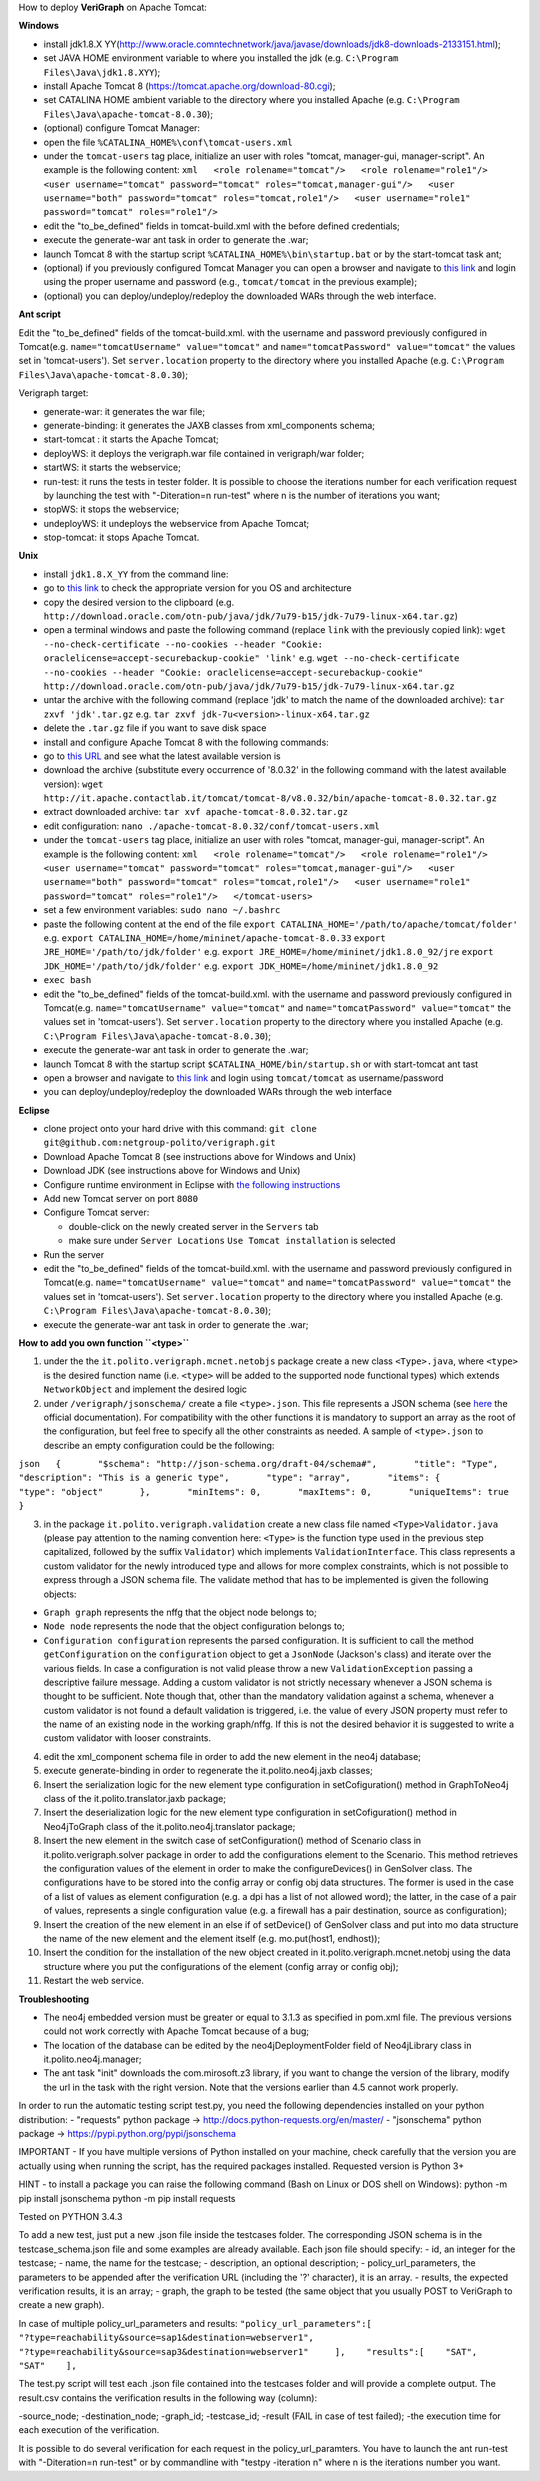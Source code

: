 .. role:: raw-latex(raw)
   :format: latex
..

How to deploy **VeriGraph** on Apache Tomcat:

**Windows**

-  install jdk1.8.X
   YY(http://www.oracle.comntechnetwork/java/javase/downloads/jdk8-downloads-2133151.html);
-  set JAVA HOME environment variable to where you installed the jdk
   (e.g.
   ``C:\Program Files\Java\jdk1.8.XYY``);
-  install Apache Tomcat 8 (https://tomcat.apache.org/download-80.cgi);
-  set CATALINA HOME ambient variable to the directory where you
   installed Apache (e.g.
   ``C:\Program Files\Java\apache-tomcat-8.0.30``);
-  (optional) configure Tomcat Manager:
-  open the file ``%CATALINA_HOME%\conf\tomcat-users.xml``
-  under the ``tomcat-users`` tag place, initialize an user with roles
   "tomcat, manager-gui, manager-script". An example is the following
   content:
   ``xml   <role rolename="tomcat"/>   <role rolename="role1"/>   <user username="tomcat" password="tomcat" roles="tomcat,manager-gui"/>   <user username="both" password="tomcat" roles="tomcat,role1"/>   <user username="role1" password="tomcat" roles="role1"/>``

-  edit the "to\_be\_defined" fields in tomcat-build.xml with the before
   defined credentials;
-  execute the generate-war ant task in order to generate the .war;
-  launch Tomcat 8 with the startup script
   ``%CATALINA_HOME%\bin\startup.bat`` or by the start-tomcat task ant;
-  (optional) if you previously configured Tomcat Manager you can open a
   browser and navigate to `this link <http://localhost:8080/manager>`__
   and login using the proper username and password (e.g.,
   ``tomcat/tomcat`` in the previous example);
-  (optional) you can deploy/undeploy/redeploy the downloaded WARs
   through the web interface.

**Ant script**

Edit the "to\_be\_defined" fields of the tomcat-build.xml. with the
username and password previously configured in Tomcat(e.g.
``name="tomcatUsername" value="tomcat"`` and
``name="tomcatPassword" value="tomcat"`` the values set in
'tomcat-users'). Set ``server.location`` property to the directory where
you installed Apache (e.g.
``C:\Program Files\Java\apache-tomcat-8.0.30``);

Verigraph target:

-  generate-war: it generates the war file;

-  generate-binding: it generates the JAXB classes from xml\_components
   schema;

-  start-tomcat : it starts the Apache Tomcat;

-  deployWS: it deploys the verigraph.war file contained in
   verigraph/war folder;

-  startWS: it starts the webservice;

-  run-test: it runs the tests in tester folder. It is possible to
   choose the iterations number for each verification request by
   launching the test with "-Diteration=n run-test" where n is the
   number of iterations you want;

-  stopWS: it stops the webservice;

-  undeployWS: it undeploys the webservice from Apache Tomcat;

-  stop-tomcat: it stops Apache Tomcat.

**Unix**

-  install ``jdk1.8.X_YY`` from the command line:
-  go to `this
   link <http://www.oracle.com/technetwork/java/javase/downloads/jdk8-downloads-2133151.html>`__
   to check the appropriate version for you OS and architecture
-  copy the desired version to the clipboard (e.g.
   ``http://download.oracle.com/otn-pub/java/jdk/7u79-b15/jdk-7u79-linux-x64.tar.gz``)
-  open a terminal windows and paste the following command (replace
   ``link`` with the previously copied link):
   ``wget --no-check-certificate --no-cookies --header "Cookie: oraclelicense=accept-securebackup-cookie" 'link'``
   e.g.
   ``wget --no-check-certificate --no-cookies --header "Cookie: oraclelicense=accept-securebackup-cookie" http://download.oracle.com/otn-pub/java/jdk/7u79-b15/jdk-7u79-linux-x64.tar.gz``
-  untar the archive with the following command (replace 'jdk' to match
   the name of the downloaded archive):
   ``tar zxvf 'jdk'.tar.gz``
   e.g.
   ``tar zxvf jdk-7u<version>-linux-x64.tar.gz``
-  delete the ``.tar.gz`` file if you want to save disk space
-  install and configure Apache Tomcat 8 with the following commands:
-  go to `this URL <http://it.apache.contactlab.it/tomcat/tomcat-8/>`__
   and see what the latest available version is
-  download the archive (substitute every occurrence of '8.0.32' in the
   following command with the latest available version):
   ``wget http://it.apache.contactlab.it/tomcat/tomcat-8/v8.0.32/bin/apache-tomcat-8.0.32.tar.gz``
-  extract downloaded archive:
   ``tar xvf apache-tomcat-8.0.32.tar.gz``
-  edit configuration:
   ``nano ./apache-tomcat-8.0.32/conf/tomcat-users.xml``
-  under the ``tomcat-users`` tag place, initialize an user with roles
   "tomcat, manager-gui, manager-script". An example is the following
   content:
   ``xml   <role rolename="tomcat"/>   <role rolename="role1"/>   <user username="tomcat" password="tomcat" roles="tomcat,manager-gui"/>   <user username="both" password="tomcat" roles="tomcat,role1"/>   <user username="role1" password="tomcat" roles="role1"/>   </tomcat-users>``
-  set a few environment variables: ``sudo nano ~/.bashrc``
-  paste the following content at the end of the file
   ``export CATALINA_HOME='/path/to/apache/tomcat/folder'``
   e.g.
   ``export CATALINA_HOME=/home/mininet/apache-tomcat-8.0.33``
   ``export JRE_HOME='/path/to/jdk/folder'``
   e.g.
   ``export JRE_HOME=/home/mininet/jdk1.8.0_92/jre``
   ``export JDK_HOME='/path/to/jdk/folder'``
   e.g.
   ``export JDK_HOME=/home/mininet/jdk1.8.0_92``
-  ``exec bash``
-  edit the "to\_be\_defined" fields of the tomcat-build.xml. with the
   username and password previously configured in Tomcat(e.g.
   ``name="tomcatUsername" value="tomcat"`` and
   ``name="tomcatPassword" value="tomcat"`` the values set in
   'tomcat-users'). Set ``server.location`` property to the directory
   where you installed Apache (e.g.
   ``C:\Program Files\Java\apache-tomcat-8.0.30``);
-  execute the generate-war ant task in order to generate the .war;
-  launch Tomcat 8 with the startup script
   ``$CATALINA_HOME/bin/startup.sh`` or with start-tomcat ant tast
-  open a browser and navigate to `this
   link <http://localhost:8080/manager>`__ and login using
   ``tomcat/tomcat`` as username/password
-  you can deploy/undeploy/redeploy the downloaded WARs through the web
   interface

**Eclipse**

-  clone project onto your hard drive with this command:
   ``git clone git@github.com:netgroup-polito/verigraph.git``
-  Download Apache Tomcat 8 (see instructions above for Windows and
   Unix)
-  Download JDK (see instructions above for Windows and Unix)
-  Configure runtime environment in Eclipse with `the following
   instructions <http://crunchify.com/step-by-step-guide-to-setup-and-install-apache-tomcat-server-in-eclipse-development-environment-ide/>`__
-  Add new Tomcat server on port ``8080``
-  Configure Tomcat server:

   -  double-click on the newly created server in the ``Servers`` tab
   -  make sure under ``Server Locations`` ``Use Tomcat installation``
      is selected

-  Run the server
-  edit the "to\_be\_defined" fields of the tomcat-build.xml. with the
   username and password previously configured in Tomcat(e.g.
   ``name="tomcatUsername" value="tomcat"`` and
   ``name="tomcatPassword" value="tomcat"`` the values set in
   'tomcat-users'). Set ``server.location`` property to the directory
   where you installed Apache (e.g.
   ``C:\Program Files\Java\apache-tomcat-8.0.30``);
-  execute the generate-war ant task in order to generate the .war;

**How to add you own function ``<type>``**

1. under the the ``it.polito.verigraph.mcnet.netobjs`` package create a
   new class ``<Type>.java``, where ``<type>`` is the desired function
   name (i.e. ``<type>`` will be added to the supported node functional
   types) which extends ``NetworkObject`` and implement the desired
   logic

2. under ``/verigraph/jsonschema/`` create a file ``<type>.json``. This
   file represents a JSON schema (see `here <http://json-schema.org/>`__
   the official documentation). For compatibility with the other
   functions it is mandatory to support an array as the root of the
   configuration, but feel free to specify all the other constraints as
   needed. A sample of ``<type>.json`` to describe an empty
   configuration could be the following:

``json   {       "$schema": "http://json-schema.org/draft-04/schema#",       "title": "Type",       "description": "This is a generic type",       "type": "array",       "items": {           "type": "object"       },       "minItems": 0,       "maxItems": 0,       "uniqueItems": true   }``

3. in the package ``it.polito.verigraph.validation`` create a new class
   file named ``<Type>Validator.java`` (please pay attention to the
   naming convention here: ``<Type>`` is the function type used in the
   previous step capitalized, followed by the suffix ``Validator``)
   which implements ``ValidationInterface``. This class represents a
   custom validator for the newly introduced type and allows for more
   complex constraints, which is not possible to express through a JSON
   schema file. The validate method that has to be implemented is given
   the following objects:

-  ``Graph graph`` represents the nffg that the object node belongs to;
-  ``Node node`` represents the node that the object configuration
   belongs to;
-  ``Configuration configuration`` represents the parsed configuration.
   It is sufficient to call the method ``getConfiguration`` on the
   ``configuration`` object to get a ``JsonNode`` (Jackson's class) and
   iterate over the various fields. In case a configuration is not valid
   please throw a new ``ValidationException`` passing a descriptive
   failure message. Adding a custom validator is not strictly necessary
   whenever a JSON schema is thought to be sufficient. Note though that,
   other than the mandatory validation against a schema, whenever a
   custom validator is not found a default validation is triggered, i.e.
   the value of every JSON property must refer to the name of an
   existing node in the working graph/nffg. If this is not the desired
   behavior it is suggested to write a custom validator with looser
   constraints.

4.  edit the xml\_component schema file in order to add the new element
    in the neo4j database;

5.  execute generate-binding in order to regenerate the
    it.polito.neo4j.jaxb classes;

6.  Insert the serialization logic for the new element type
    configuration in setCofiguration() method in GraphToNeo4j class of
    the it.polito.translator.jaxb package;

7.  Insert the deserialization logic for the new element type
    configuration in setCofiguration() method in Neo4jToGraph class of
    the it.polito.neo4j.translator package;

8.  Insert the new element in the switch case of setConfiguration()
    method of Scenario class in it.polito.verigraph.solver package in
    order to add the configurations element to the Scenario. This method
    retrieves the configuration values of the element in order to make
    the configureDevices() in GenSolver class. The configurations have
    to be stored into the config array or config obj data structures.
    The former is used in the case of a list of values as element
    configuration (e.g. a dpi has a list of not allowed word); the
    latter, in the case of a pair of values, represents a single
    configuration value (e.g. a firewall has a pair destination, source
    as configuration);

9.  Insert the creation of the new element in an else if of setDevice()
    of GenSolver class and put into mo data structure the name of the
    new element and the element itself (e.g. mo.put(host1, endhost));

10. Insert the condition for the installation of the new object created
    in it.polito.verigraph.mcnet.netobj using the data structure where
    you put the configurations of the element (config array or config
    obj);

11. Restart the web service.

**Troubleshooting**

-  The neo4j embedded version must be greater or equal to 3.1.3 as
   specified in pom.xml file. The previous versions could not work
   correctly with Apache Tomcat because of a bug;

-  The location of the database can be edited by the
   neo4jDeploymentFolder field of Neo4jLibrary class in
   it.polito.neo4j.manager;

-  The ant task "init" downloads the com.mirosoft.z3 library, if you
   want to change the version of the library, modify the url in the task
   with the right version. Note that the versions earlier than 4.5
   cannot work properly.

In order to run the automatic testing script test.py, you need the
following dependencies installed on your python distribution: -
"requests" python package -> http://docs.python-requests.org/en/master/
- "jsonschema" python package -> https://pypi.python.org/pypi/jsonschema

IMPORTANT - If you have multiple versions of Python installed on your
machine, check carefully that the version you are actually using when
running the script, has the required packages installed. Requested
version is Python 3+

HINT - to install a package you can raise the following command (Bash on
Linux or DOS shell on Windows): python -m pip install jsonschema python
-m pip install requests

Tested on PYTHON 3.4.3

To add a new test, just put a new .json file inside the testcases
folder. The corresponding JSON schema is in the testcase\_schema.json
file and some examples are already available. Each json file should
specify: - id, an integer for the testcase; - name, the name for the
testcase; - description, an optional description; -
policy\_url\_parameters, the parameters to be appended after the
verification URL (including the '?' character), it is an array. -
results, the expected verification results, it is an array; - graph, the
graph to be tested (the same object that you usually POST to VeriGraph
to create a new graph).

In case of multiple policy\_url\_parameters and results:
``"policy_url_parameters":[    "?type=reachability&source=sap1&destination=webserver1",    "?type=reachability&source=sap3&destination=webserver1"     ],    "results":[    "SAT",    "SAT"    ],``

The test.py script will test each .json file contained into the
testcases folder and will provide a complete output. The result.csv
contains the verification results in the following way (column):

-source\_node; -destination\_node; -graph\_id; -testcase\_id; -result
(FAIL in case of test failed); -the execution time for each execution of
the verification.

It is possible to do several verification for each request in the
policy\_url\_paramters. You have to launch the ant run-test with
"-Diteration=n run-test" or by commandline with "testpy -iteration n"
where n is the iterations number you want.
